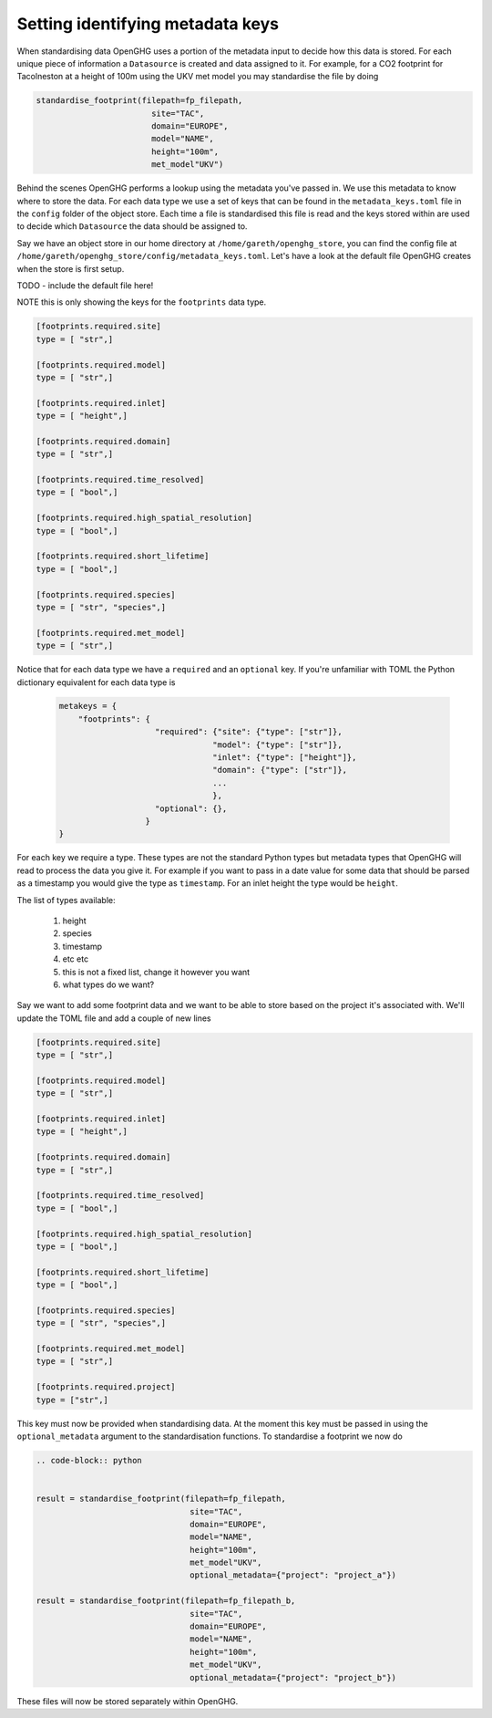 Setting identifying metadata keys
=================================

When standardising data OpenGHG uses a portion of the metadata input to decide how this data is stored.
For each unique piece of information a ``Datasource`` is created and data assigned to it.
For example, for a CO2 footprint for Tacolneston at a height of 100m using the UKV
met model you may standardise the file by doing


.. code-block:: python

    standardise_footprint(filepath=fp_filepath,
                            site="TAC",
                            domain="EUROPE",
                            model="NAME",
                            height="100m",
                            met_model"UKV")


Behind the scenes OpenGHG performs a lookup using the metadata you've passed in. We use this metadata to know where
to store the data. For each data type we use a set of keys that can be found in the ``metadata_keys.toml`` file in the ``config``
folder of the object store. Each time a file is standardised this file is read and the keys stored within are used to decide
which ``Datasource`` the data should be assigned to.

Say we have an object store in our home directory at ``/home/gareth/openghg_store``, you can find the config file at
``/home/gareth/openghg_store/config/metadata_keys.toml``. Let's have a look at the default file OpenGHG creates
when the store is first setup.

TODO - include the default file here!

NOTE this is only showing the keys for the ``footprints`` data type.

.. code-block:: toml

    [footprints.required.site]
    type = [ "str",]

    [footprints.required.model]
    type = [ "str",]

    [footprints.required.inlet]
    type = [ "height",]

    [footprints.required.domain]
    type = [ "str",]

    [footprints.required.time_resolved]
    type = [ "bool",]

    [footprints.required.high_spatial_resolution]
    type = [ "bool",]

    [footprints.required.short_lifetime]
    type = [ "bool",]

    [footprints.required.species]
    type = [ "str", "species",]

    [footprints.required.met_model]
    type = [ "str",]

Notice that for each data type we have a ``required`` and an ``optional`` key. If you're unfamiliar with TOML the Python
dictionary equivalent for each data type is 

    .. code-block:: python

        metakeys = {
            "footprints": {
                            "required": {"site": {"type": ["str"]},
                                        "model": {"type": ["str"]},
                                        "inlet": {"type": ["height"]},
                                        "domain": {"type": ["str"]},
                                        ...
                                        },
                            "optional": {},
                          }
        }

For each key we require a type. These types are not the standard Python types but metadata types that OpenGHG
will read to process the data you give it. For example if you want to pass in a date value for some data that should be
parsed as a timestamp you would give the type as ``timestamp``. For an inlet height the type would be ``height``.

The list of types available:

    1. height
    2. species
    3. timestamp
    4. etc etc
    5. this is not a fixed list, change it however you want
    6. what types do we want?

Say we want to add some footprint data and we want to be able to store based on the project it's associated with.
We'll update the TOML file and add a couple of new lines

.. code-block:: toml

    [footprints.required.site]
    type = [ "str",]

    [footprints.required.model]
    type = [ "str",]

    [footprints.required.inlet]
    type = [ "height",]

    [footprints.required.domain]
    type = [ "str",]

    [footprints.required.time_resolved]
    type = [ "bool",]

    [footprints.required.high_spatial_resolution]
    type = [ "bool",]

    [footprints.required.short_lifetime]
    type = [ "bool",]

    [footprints.required.species]
    type = [ "str", "species",]

    [footprints.required.met_model]
    type = [ "str",]

    [footprints.required.project]
    type = ["str",]

This key must now be provided when standardising data. At the moment this key must be passed in using the ``optional_metadata``
argument to the standardisation functions. To standardise a footprint we now do

.. code-block:: python

    .. code-block:: python

    
    result = standardise_footprint(filepath=fp_filepath,
                                    site="TAC",
                                    domain="EUROPE",
                                    model="NAME",
                                    height="100m",
                                    met_model"UKV",
                                    optional_metadata={"project": "project_a"})

    result = standardise_footprint(filepath=fp_filepath_b,
                                    site="TAC",
                                    domain="EUROPE",
                                    model="NAME",
                                    height="100m",
                                    met_model"UKV",
                                    optional_metadata={"project": "project_b"})

These files will now be stored separately within OpenGHG.
